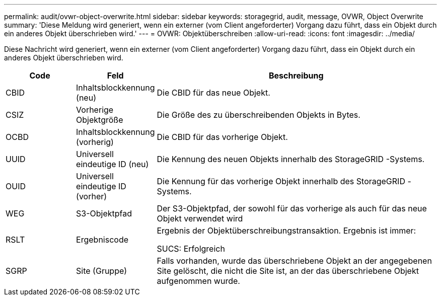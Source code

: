 ---
permalink: audit/ovwr-object-overwrite.html 
sidebar: sidebar 
keywords: storagegrid, audit, message, OVWR, Object Overwrite 
summary: 'Diese Meldung wird generiert, wenn ein externer (vom Client angeforderter) Vorgang dazu führt, dass ein Objekt durch ein anderes Objekt überschrieben wird.' 
---
= OVWR: Objektüberschreiben
:allow-uri-read: 
:icons: font
:imagesdir: ../media/


[role="lead"]
Diese Nachricht wird generiert, wenn ein externer (vom Client angeforderter) Vorgang dazu führt, dass ein Objekt durch ein anderes Objekt überschrieben wird.

[cols="1a,1a,4a"]
|===
| Code | Feld | Beschreibung 


 a| 
CBID
 a| 
Inhaltsblockkennung (neu)
 a| 
Die CBID für das neue Objekt.



 a| 
CSIZ
 a| 
Vorherige Objektgröße
 a| 
Die Größe des zu überschreibenden Objekts in Bytes.



 a| 
OCBD
 a| 
Inhaltsblockkennung (vorherig)
 a| 
Die CBID für das vorherige Objekt.



 a| 
UUID
 a| 
Universell eindeutige ID (neu)
 a| 
Die Kennung des neuen Objekts innerhalb des StorageGRID -Systems.



 a| 
OUID
 a| 
Universell eindeutige ID (vorher)
 a| 
Die Kennung für das vorherige Objekt innerhalb des StorageGRID -Systems.



 a| 
WEG
 a| 
S3-Objektpfad
 a| 
Der S3-Objektpfad, der sowohl für das vorherige als auch für das neue Objekt verwendet wird



 a| 
RSLT
 a| 
Ergebniscode
 a| 
Ergebnis der Objektüberschreibungstransaktion.  Ergebnis ist immer:

SUCS: Erfolgreich



 a| 
SGRP
 a| 
Site (Gruppe)
 a| 
Falls vorhanden, wurde das überschriebene Objekt an der angegebenen Site gelöscht, die nicht die Site ist, an der das überschriebene Objekt aufgenommen wurde.

|===